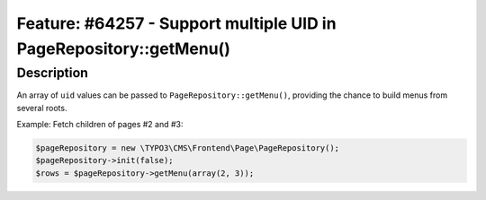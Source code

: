 ===================================================================
Feature: #64257 - Support multiple UID in PageRepository::getMenu()
===================================================================

Description
===========

An array of ``uid`` values can be passed to
``PageRepository::getMenu()``, providing the chance to build menus
from several roots.

Example: Fetch children of pages #2 and #3:

.. code-block:: php

    $pageRepository = new \TYPO3\CMS\Frontend\Page\PageRepository();
    $pageRepository->init(false);
    $rows = $pageRepository->getMenu(array(2, 3));
